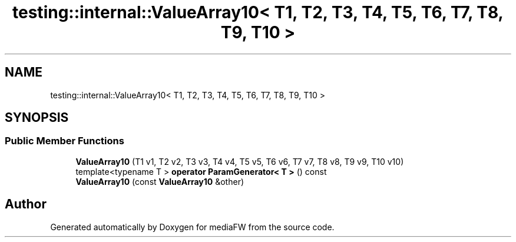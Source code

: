 .TH "testing::internal::ValueArray10< T1, T2, T3, T4, T5, T6, T7, T8, T9, T10 >" 3 "Mon Oct 15 2018" "mediaFW" \" -*- nroff -*-
.ad l
.nh
.SH NAME
testing::internal::ValueArray10< T1, T2, T3, T4, T5, T6, T7, T8, T9, T10 >
.SH SYNOPSIS
.br
.PP
.SS "Public Member Functions"

.in +1c
.ti -1c
.RI "\fBValueArray10\fP (T1 v1, T2 v2, T3 v3, T4 v4, T5 v5, T6 v6, T7 v7, T8 v8, T9 v9, T10 v10)"
.br
.ti -1c
.RI "template<typename T > \fBoperator ParamGenerator< T >\fP () const"
.br
.ti -1c
.RI "\fBValueArray10\fP (const \fBValueArray10\fP &other)"
.br
.in -1c

.SH "Author"
.PP 
Generated automatically by Doxygen for mediaFW from the source code\&.
